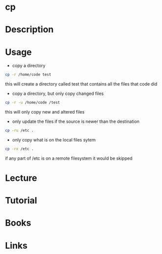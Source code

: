 #+TAGS: core_utils copy cp


* cp
* Description
* Usage
- copy a directory
#+BEGIN_SRC sh
cp -r /home/code test
#+END_SRC
this will create a directory called test that contains all the files that code did

- copy a directory, but only copy changed files
#+BEGIN_SRC sh
cp -r -u /home/code /test
#+END_SRC
this will only copy new and altered files

- only update the files if the source is newer than the destination
#+BEGIN_SRC sh
cp -ru /etc .
#+END_SRC

- only copy what is on the local files sytem
#+BEGIN_SRC sh
cp -rx /etc .
#+END_SRC
if any part of /etc is on a remote filesystem it would be skipped

* Lecture
* Tutorial
* Books
* Links
